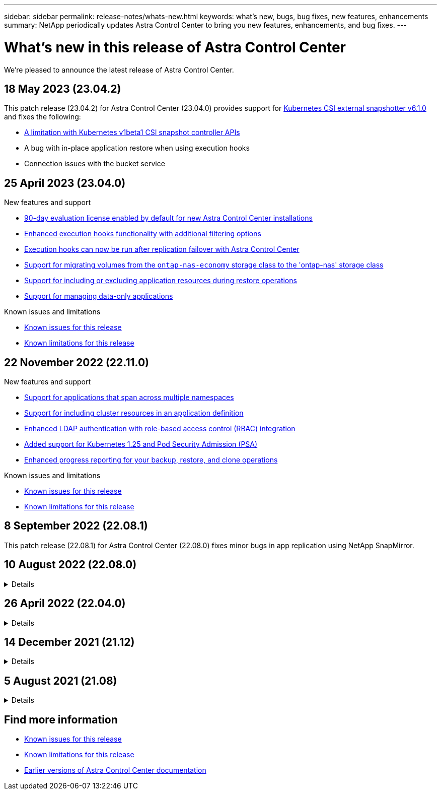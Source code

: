 ---
sidebar: sidebar
permalink: release-notes/whats-new.html
keywords: what's new, bugs, bug fixes, new features, enhancements
summary: NetApp periodically updates Astra Control Center to bring you new features, enhancements, and bug fixes.
---

= What's new in this release of Astra Control Center
:hardbreaks:
:icons: font
:imagesdir: ../media/release-notes/

[.lead]
We're pleased to announce the latest release of Astra Control Center.

== 18 May 2023 (23.04.2)

This patch release (23.04.2) for Astra Control Center (23.04.0) provides support for https://newreleases.io/project/github/kubernetes-csi/external-snapshotter/release/v6.1.0[Kubernetes CSI external snapshotter v6.1.0^] and fixes the following:

* link:../release-notes/known-limitations.html#snapshots-might-fail-for-kubernetes-1-25-or-later-clusters-with-certain-snapshot-controller-versions[A limitation with Kubernetes v1beta1 CSI snapshot controller APIs]
* A bug with in-place application restore when using execution hooks
* Connection issues with the bucket service

== 25 April 2023 (23.04.0)

.New features and support

* link:../concepts/licensing.html[90-day evaluation license enabled by default for new Astra Control Center installations^]
* link:../use/execution-hooks.html[Enhanced execution hooks functionality with additional filtering options^]
* link:../use/execution-hooks.html[Execution hooks can now be run after replication failover with Astra Control Center^]
* link:../use/restore-apps.html#migrate-from-ontap-nas-economy-storage-to-ontap-nas-storage[Support for migrating volumes from the `ontap-nas-economy` storage class to the 'ontap-nas' storage class^]
* link:../use/restore-apps.html#filter-resources-during-an-application-restore[Support for including or excluding application resources during restore operations^]
* link:../use/manage-apps.html[Support for managing data-only applications]

.Known issues and limitations

* link:../release-notes/known-issues.html[Known issues for this release^]
* link:../release-notes/known-limitations.html[Known limitations for this release^]

== 22 November 2022 (22.11.0)

.New features and support

* https://docs.netapp.com/us-en/astra-control-center-2211/use/manage-apps.html#define-apps[Support for applications that span across multiple namespaces^]
* https://docs.netapp.com/us-en/astra-control-center-2211/use/manage-apps.html#define-apps[Support for including cluster resources in an application definition^]
* https://docs.netapp.com/us-en/astra-control-center-2211/use/manage-remote-authentication.html[Enhanced LDAP authentication with role-based access control (RBAC) integration^]
* https://docs.netapp.com/us-en/astra-control-center-2211/get-started/requirements.html[Added support for Kubernetes 1.25 and Pod Security Admission (PSA)^]
* https://docs.netapp.com/us-en/astra-control-center-2211/use/monitor-running-tasks.html[Enhanced progress reporting for your backup, restore, and clone operations^]


.Known issues and limitations
* https://docs.netapp.com/us-en/astra-control-center-2211/release-notes/known-issues.html[Known issues for this release^]
* https://docs.netapp.com/us-en/astra-control-center-2211/release-notes/known-limitations.html[Known limitations for this release^]

== 8 September 2022 (22.08.1)

This patch release (22.08.1) for Astra Control Center (22.08.0) fixes minor bugs in app replication using NetApp SnapMirror.

== 10 August 2022 (22.08.0)
// Start snippet: collapsible block (open on page load)
.Details
[%collapsible]
====

.New features and support

* https://docs.netapp.com/us-en/astra-control-center-2208/use/replicate_snapmirror.html[App replication using NetApp SnapMirror technology^]
* https://docs.netapp.com/us-en/astra-control-center-2208/use/manage-apps.html#define-apps[Improved app management workflow^]
* https://docs.netapp.com/us-en/astra-control-center-2208/use/execution-hooks.html[Enhanced provide-your-own execution hooks functionality^]
+
NOTE: The NetApp provided default pre- and post-snapshot execution hooks for specific applications have been removed in this release. If you upgrade to this release and do not provide your own execution hooks for snapshots, Astra Control will take crash-consistent snapshots only. Visit the https://github.com/NetApp/Verda[NetApp Verda^] GitHub repository for sample execution hook scripts that you can modify to fit your environment.

* https://docs.netapp.com/us-en/astra-control-center-2208/get-started/requirements.html[Support for VMware Tanzu Kubernetes Grid Integrated Edition (TKGI)^]
* https://docs.netapp.com/us-en/astra-control-center-2208/get-started/requirements.html#operational-environment-requirements[Support for Google Anthos^]
* https://docs.netapp.com/us-en/astra-automation-2208/workflows_infra/ldap_prepare.html[LDAP configuration (via Astra Control API)^]

.Known issues and limitations
* https://docs.netapp.com/us-en/astra-control-center-2208/release-notes/known-issues.html[Known issues for this release^]
* https://docs.netapp.com/us-en/astra-control-center-2208/release-notes/known-limitations.html[Known limitations for this release^]

====
// End snippet

== 26 April 2022 (22.04.0)
// Start snippet: collapsible block (open on page load)
.Details
[%collapsible]
====

.New features and support


* https://docs.netapp.com/us-en/astra-control-center-2204/concepts/user-roles-namespaces.html[Namespace role-based access control (RBAC)^]
* https://docs.netapp.com/us-en/astra-control-center-2204/get-started/install_acc-cvo.html[Support for Cloud Volumes ONTAP^]
* https://docs.netapp.com/us-en/astra-control-center-2204/get-started/requirements.html#ingress-for-on-premises-kubernetes-clusters[Generic ingress enablement for Astra Control Center^]
* https://docs.netapp.com/us-en/astra-control-center-2204/use/manage-buckets.html#remove-a-bucket[Bucket removal from Astra Control^]
* https://docs.netapp.com/us-en/astra-control-center-2204/get-started/requirements.html#tanzu-kubernetes-grid-cluster-requirements[Support for VMware Tanzu Portfolio^]

.Known issues and limitations
* https://docs.netapp.com/us-en/astra-control-center-2204/release-notes/known-issues.html[Known issues for this release^]
* https://docs.netapp.com/us-en/astra-control-center-2204/release-notes/known-limitations.html[Known limitations for this release^]

====
// End snippet

== 14 December 2021 (21.12)
// Start snippet: collapsible block (open on page load)
.Details
[%collapsible]
====

.New features and support

* https://docs.netapp.com/us-en/astra-control-center-2112/use/restore-apps.html[Application restore^]
* https://docs.netapp.com/us-en/astra-control-center-2112/use/execution-hooks.html[Execution hooks^]
* https://docs.netapp.com/us-en/astra-control-center-2112/get-started/requirements.html#supported-app-installation-methods[Support for applications deployed with namespace-scoped operators^]
* https://docs.netapp.com/us-en/astra-control-center-2112/get-started/requirements.html[Additional support for upstream Kubernetes and Rancher^]
* https://docs.netapp.com/us-en/astra-control-center-2112/use/upgrade-acc.html[Astra Control Center upgrades^]
* https://docs.netapp.com/us-en/astra-control-center-2112/get-started/acc_operatorhub_install.html[Red Hat OperatorHub option for installation^]

.Resolved issues
* https://docs.netapp.com/us-en/astra-control-center-2112/release-notes/resolved-issues.html[Resolved issues for this release^]

.Known issues and limitations
* https://docs.netapp.com/us-en/astra-control-center-2112/release-notes/known-issues.html[Known issues for this release^]
* https://docs.netapp.com/us-en/astra-control-center-2112/release-notes/known-limitations.html[Known limitations for this release^]

====
// End snippet

== 5 August 2021 (21.08)
// Start snippet: collapsible block (open on page load)
.Details
[%collapsible]
====

Initial release of Astra Control Center.

* https://docs.netapp.com/us-en/astra-control-center-2108/concepts/intro.html[What it is^]
* https://docs.netapp.com/us-en/astra-control-center-2108/concepts/architecture.html[Understand architecture and components^]
* https://docs.netapp.com/us-en/astra-control-center-2108/get-started/requirements.html[What it takes to get started^]
* https://docs.netapp.com/us-en/astra-control-center-2108/get-started/install_acc.html[Install^] and https://docs.netapp.com/us-en/astra-control-center-2108/get-started/setup_overview.html[setup^]
* https://docs.netapp.com/us-en/astra-control-center-2108/use/manage-apps.html[Manage^] and https://docs.netapp.com/us-en/astra-control-center-2108/use/protect-apps.html[protect^] apps
* https://docs.netapp.com/us-en/astra-control-center-2108/use/manage-buckets.html[Manage buckets^] and https://docs.netapp.com/us-en/astra-control-center-2108/use/manage-backend.html[storage backends^]
* https://docs.netapp.com/us-en/astra-control-center-2108/use/manage-users.html[Manage accounts^]
* https://docs.netapp.com/us-en/astra-control-center-2108/rest-api/api-intro.html[Automate with API^]

====
// End snippet

== Find more information

* link:../release-notes/known-issues.html[Known issues for this release]
* link:../release-notes/known-limitations.html[Known limitations for this release]
* link:../acc-earlier-versions.html[Earlier versions of Astra Control Center documentation]

